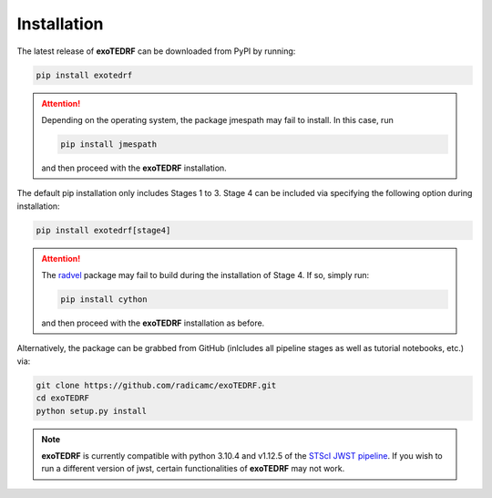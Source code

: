 Installation
============

The latest release of **exoTEDRF** can be downloaded from PyPI by running:

.. code-block:: bash

    pip install exotedrf

.. attention::
    Depending on the operating system, the package jmespath may fail to install. In this case, run

    .. code-block:: bash

        pip install jmespath

    and then proceed with the **exoTEDRF** installation.


The default pip installation only includes Stages 1 to 3. Stage 4 can be included via specifying the following option during installation:

.. code-block:: bash

    pip install exotedrf[stage4]


.. attention::
    The `radvel <https://github.com/California-Planet-Search/radvel>`_ package may fail to build during the installation of Stage 4. If so, simply run:

    .. code-block:: bash

        pip install cython

    and then proceed with the **exoTEDRF** installation as before.

Alternatively, the package can be grabbed from GitHub (inlcludes all pipeline stages as well as tutorial notebooks, etc.) via:

.. code-block:: bash

    git clone https://github.com/radicamc/exoTEDRF.git
    cd exoTEDRF
    python setup.py install


.. note::
    **exoTEDRF** is currently compatible with python 3.10.4 and v1.12.5 of the `STScI JWST pipeline <https://github.com/spacetelescope/jwst>`_. If you wish to run a
    different version of jwst, certain functionalities of **exoTEDRF** may not work.